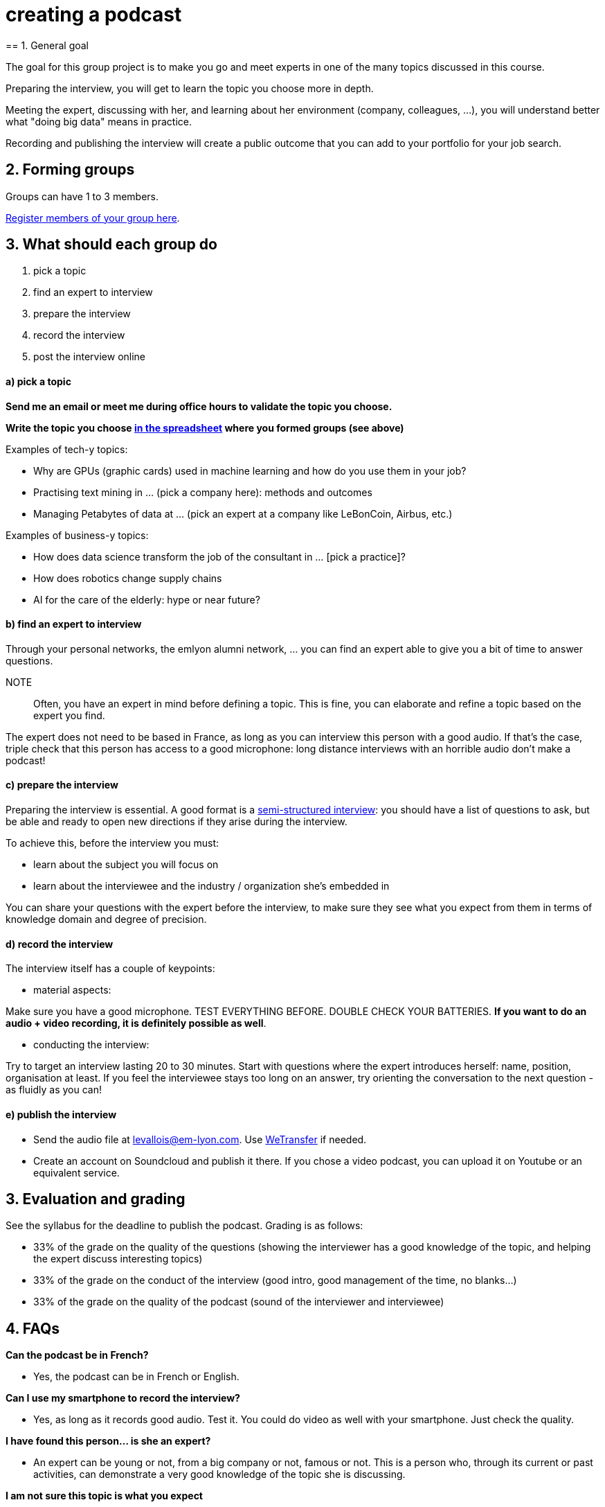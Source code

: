 = creating a podcast
== 1. General goal


The goal for this group project is to make you go and meet experts in one of the many topics discussed in this course.

Preparing the interview, you will get to learn the topic you choose more in depth.

Meeting the expert, discussing with her, and learning about her environment (company, colleagues, ...), you will understand better what "doing big data" means in practice.

Recording and publishing the interview will create a public outcome that you can add to your portfolio for your job search.


== 2. Forming groups


Groups can have 1 to 3 members.

https://docs.google.com/spreadsheets/d/1Ba5eQfyMb1AjKH_sOEzdo7dMmzM9tPlrr-KXM3tWnko/edit?usp=sharing[Register members of your group here].


== 3. What should each group do


a. pick a topic
b. find an expert to interview
c. prepare the interview
d. record the interview
e. post the interview online

==== a) pick a topic


*Send me an email or meet me during office hours to validate the topic you choose.*

*Write the topic you choose https://docs.google.com/spreadsheets/d/e/2PACX-1vQyYDZRdbjPv6TOK0SEbM0Qw4MVXmAxR-xoT9yQv-hGnRs2BTzavTTV6Y2LCEb5kUQIunjwvdQw_6sY/pubhtml[in the spreadsheet] where you formed groups (see above)*


Examples of tech-y topics:

- Why are GPUs (graphic cards) used in machine learning and how do you use them in your job?
- Practising text mining in ... (pick a company here): methods and outcomes
- Managing Petabytes of data at ... (pick an expert at a company like LeBonCoin, Airbus, etc.)

Examples of business-y topics:

- How does data science transform the job of the consultant in ... [pick a practice]?
- How does robotics change supply chains
- AI for the care of the elderly: hype or near future?

==== b) find an expert to interview


Through your personal networks, the emlyon alumni network, ... you can find an expert able to give you a bit of time to answer questions.

NOTE::
Often, you have an expert in mind before defining a topic.
This is fine, you can elaborate and refine a topic based on the expert you find.

The expert does not need to be based in France, as long as you can interview this person with a good audio.
If that's the case, triple check that this person has access to a good microphone: long distance interviews with an horrible audio don't make a podcast!

==== c) prepare the interview


Preparing the interview is essential.
A good format is a https://en.wikipedia.org/wiki/Semi-structured_interview[semi-structured interview]: you should have a list of questions to ask, but be able and ready to open new directions if they arise during the interview.

To achieve this, before the interview you must:

- learn about the subject you will focus on
- learn about the interviewee and the industry / organization she's embedded in

You can share your questions with the expert before the interview, to make sure they see what you expect from them in terms of knowledge domain and degree of precision.

==== d) record the interview


The interview itself has a couple of keypoints:

- material aspects:

Make sure you have a good microphone. TEST EVERYTHING BEFORE. DOUBLE CHECK YOUR BATTERIES. *If you want to do an audio + video recording, it is definitely possible as well*.

- conducting the interview:

Try to target an interview lasting 20 to 30 minutes.
Start with questions where the expert introduces herself: name, position, organisation at least.
If you feel the interviewee stays too long on an answer, try orienting the conversation to the next question - as fluidly as you can!

==== e) publish the interview


- Send the audio file at levallois@em-lyon.com. Use https://wetransfer.com/[WeTransfer] if needed.
- Create an account on Soundcloud and publish it there. If you chose a video podcast, you can upload it on Youtube or an equivalent service.

== 3. Evaluation and grading


See the syllabus for the deadline to publish the podcast. Grading is as follows:

- 33% of the grade on the quality of the questions (showing the interviewer has a good knowledge of the topic, and helping the expert discuss interesting topics)
- 33% of the grade on the conduct of the interview (good intro, good management of the time, no blanks...)
- 33% of the grade on the quality of the podcast (sound of the interviewer and interviewee)

== 4. FAQs

*Can the podcast be in French?*

- Yes, the podcast can be in French or English.

*Can I use my smartphone to record the interview?*

- Yes, as long as it records good audio. Test it. You could do video as well with your smartphone. Just check the quality.

*I have found this person... is she an expert?*

- An expert can be young or not, from a big company or not, famous or not.
This is a person who, through its current or past activities, can demonstrate a very good knowledge of the topic she is discussing.

*I am not sure this topic is what you expect*

- Choose a topic related to one of the topics discussed in this course. Send me an email or meet me during office hours to validate it.

*Can I interview several experts at the same time?*

- Yes. You might meet a pair of co-founders, or a team of data scientists... it is up to you to keep an orderly interview, which can be harder (multiple voices...). But it can be definitely interesting!

*We are two or three in our group. Should we all talk and ask questions in the podcast?*

- All members of the group should participate in preparing the podcast. One person can conduct the interview.
If you listen to http://datastori.es/[this podcast], you will see that interviews by 2 persons can work very well.

Do you have another question? Send it at levallois@em-lyon.com

<<<
